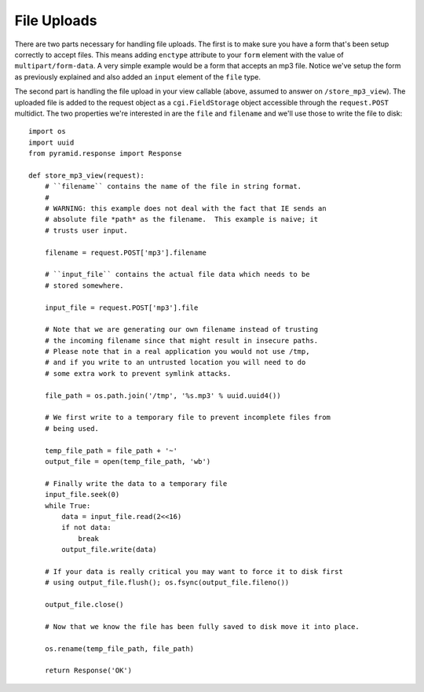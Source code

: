 File Uploads
%%%%%%%%%%%%

There are two parts necessary for handling file uploads.  The first is to
make sure you have a form that's been setup correctly to accept files.  This
means adding ``enctype`` attribute to your ``form`` element with the value of
``multipart/form-data``.  A very simple example would be a form that accepts
an mp3 file.  Notice we've setup the form as previously explained and also
added an ``input`` element of the ``file`` type.

.. code-block:: html
    :linenos:

    <form action="/store_mp3_view" method="post" accept-charset="utf-8"
          enctype="multipart/form-data">

        <label for="mp3">Mp3</label>
        <input id="mp3" name="mp3" type="file" value="" />

        <input type="submit" value="submit" />
    </form>

The second part is handling the file upload in your view callable (above,
assumed to answer on ``/store_mp3_view``).  The uploaded file is added to the
request object as a ``cgi.FieldStorage`` object accessible through the
``request.POST`` multidict.  The two properties we're interested in are the
``file`` and ``filename`` and we'll use those to write the file to disk::

    import os
    import uuid
    from pyramid.response import Response

    def store_mp3_view(request):
        # ``filename`` contains the name of the file in string format.
        #
        # WARNING: this example does not deal with the fact that IE sends an
        # absolute file *path* as the filename.  This example is naive; it
        # trusts user input.

        filename = request.POST['mp3'].filename

        # ``input_file`` contains the actual file data which needs to be
        # stored somewhere.

        input_file = request.POST['mp3'].file

        # Note that we are generating our own filename instead of trusting
        # the incoming filename since that might result in insecure paths.
        # Please note that in a real application you would not use /tmp,
        # and if you write to an untrusted location you will need to do
        # some extra work to prevent symlink attacks.

        file_path = os.path.join('/tmp', '%s.mp3' % uuid.uuid4())

        # We first write to a temporary file to prevent incomplete files from
        # being used.

        temp_file_path = file_path + '~'
        output_file = open(temp_file_path, 'wb')

        # Finally write the data to a temporary file
        input_file.seek(0)
        while True:
            data = input_file.read(2<<16)
            if not data:
                break
            output_file.write(data)

        # If your data is really critical you may want to force it to disk first
        # using output_file.flush(); os.fsync(output_file.fileno())

        output_file.close()

        # Now that we know the file has been fully saved to disk move it into place.

        os.rename(temp_file_path, file_path)

        return Response('OK')
